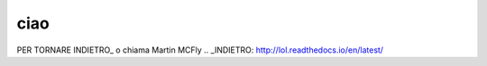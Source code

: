 ciao
====
PER TORNARE INDIETRO_
o chiama  Martin MCFly
.. _INDIETRO: http://lol.readthedocs.io/en/latest/
